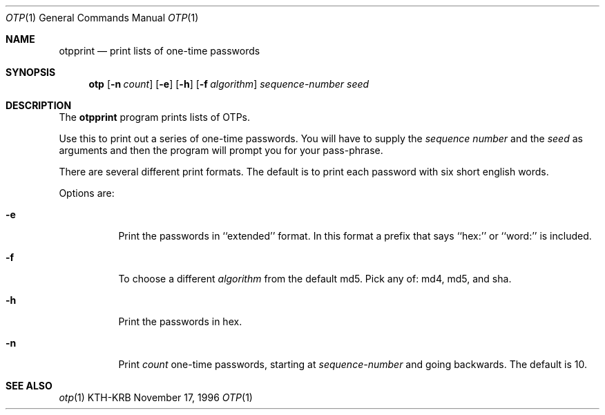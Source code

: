 .\" $Id: otpprint.1,v 1.4 2001/06/08 20:44:46 assar Exp $
.\"
.Dd November 17, 1996
.Dt OTP 1
.Os KTH-KRB
.Sh NAME
.Nm otpprint
.Nd
print lists of one-time passwords
.Sh SYNOPSIS
.Nm otp
.Op Fl n Ar count
.Op Fl e
.Op Fl h
.Op Fl f Ar algorithm
.Ar sequence-number
.Ar seed
.Sh DESCRIPTION
The
.Nm
program prints lists of OTPs.
.Pp
Use this to print out a series of one-time passwords.  You will have
to supply the
.Ar sequence number
and the
.Ar seed
as arguments and then the program will prompt you for your pass-phrase.
.Pp
There are several different print formats.  The default is to print
each password with six short english words.
.Pp
Options are:
.Bl -tag -width Ds
.It Fl e
Print the passwords in ``extended'' format.  In this format a prefix
that says ``hex:'' or ``word:'' is included.
.It Fl f
To choose a different
.Ar algorithm
from the default md5.  Pick any of: md4, md5, and sha.
.It Fl h
Print the passwords in hex.
.It Fl n
Print
.Ar count
one-time passwords, starting at
.Ar sequence-number
and going backwards. The default is 10.
.El
.Sh SEE ALSO
.Xr otp 1
